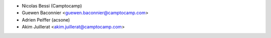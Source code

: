 * Nicolas Bessi (Camptocamp)
* Guewen Baconnier <guewen.baconnier@camptocamp.com>
* Adrien Peiffer (acsone)
* Akim Juillerat <akim.juillerat@camptocamp.com>
